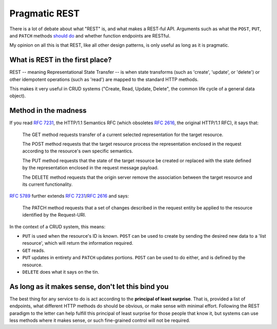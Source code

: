 Pragmatic REST
============

There is a lot of debate about what "REST" is, and what makes a REST-ful API.
Arguments such as what the ``POST``, ``PUT``, and ``PATCH`` methods `should <https://news.ycombinator.com/item?id=7961944>`_ `do <https://news.ycombinator.com/item?id=5219444>`_ and whether function endpoints are RESTful.

My opinion on all this is that REST, like all other design patterns, is only useful as long as it is pragmatic.

What is REST in the first place?
---------

REST  -- meaning Representational State Transfer -- is when state transforms (such as 'create', 'update', or 'delete') or other idempotent operations (such as 'read') are mapped to the standard HTTP methods.

This makes it very useful in CRUD systems ("Create, Read, Update, Delete", the common life cycle of a general data object).


Method in the madness
------------

If you read :rfc:`7231`, the HTTP/1.1 Semantics RFC (which obsoletes :rfc:`2616`, the original HTTP/1.1 RFC), it says that:

     The GET method requests transfer of a current selected representation for the target resource.

     The POST method requests that the target resource process the representation enclosed in the request according to the resource's own specific semantics.

     The PUT method requests that the state of the target resource be created or replaced with the state defined by the representation enclosed in the request message payload.

     The DELETE method requests that the origin server remove the association between the target resource and its current functionality.

:rfc:`5789` further extends :rfc:`7231`/:rfc:`2616` and says:

    The PATCH method requests that a set of changes described in the request entity be applied to the resource identified by the Request-URI.

In the context of a CRUD system, this means:

* ``PUT`` is used when the resource's ID is known.
  ``POST`` can be used to create by sending the desired new data to a 'list resource', which will return the information required.
* ``GET`` reads.
* ``PUT`` updates in entirety and ``PATCH`` updates portions.
  ``POST`` can be used to do either, and is defined by the resource.
* ``DELETE`` does what it says on the tin.


As long as it makes sense, don't let this bind you
----

The best thing for any service to do is act according to the **principal of least surprise**.
That is, provided a list of endpoints, what different HTTP methods do should be obvious, or make sense with minimal effort.
Following the REST paradigm to the letter can help fulfill this principal of least surprise for those people that know it, but systems can use less methods where it makes sense, or such fine-grained control will not be required.




